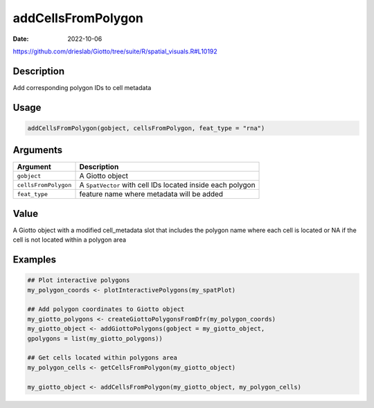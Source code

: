 ===================
addCellsFromPolygon
===================

:Date: 2022-10-06

https://github.com/drieslab/Giotto/tree/suite/R/spatial_visuals.R#L10192

Description
===========

Add corresponding polygon IDs to cell metadata

Usage
=====

.. code:: r

   addCellsFromPolygon(gobject, cellsFromPolygon, feat_type = "rna")

Arguments
=========

+-------------------------------+--------------------------------------+
| Argument                      | Description                          |
+===============================+======================================+
| ``gobject``                   | A Giotto object                      |
+-------------------------------+--------------------------------------+
| ``cellsFromPolygon``          | A ``SpatVector`` with cell IDs       |
|                               | located inside each polygon          |
+-------------------------------+--------------------------------------+
| ``feat_type``                 | feature name where metadata will be  |
|                               | added                                |
+-------------------------------+--------------------------------------+

Value
=====

A Giotto object with a modified cell_metadata slot that includes the
polygon name where each cell is located or NA if the cell is not located
within a polygon area

Examples
========

.. code:: r

   ## Plot interactive polygons
   my_polygon_coords <- plotInteractivePolygons(my_spatPlot)

   ## Add polygon coordinates to Giotto object
   my_giotto_polygons <- createGiottoPolygonsFromDfr(my_polygon_coords)
   my_giotto_object <- addGiottoPolygons(gobject = my_giotto_object,
   gpolygons = list(my_giotto_polygons))

   ## Get cells located within polygons area
   my_polygon_cells <- getCellsFromPolygon(my_giotto_object)

   my_giotto_object <- addCellsFromPolygon(my_giotto_object, my_polygon_cells)
